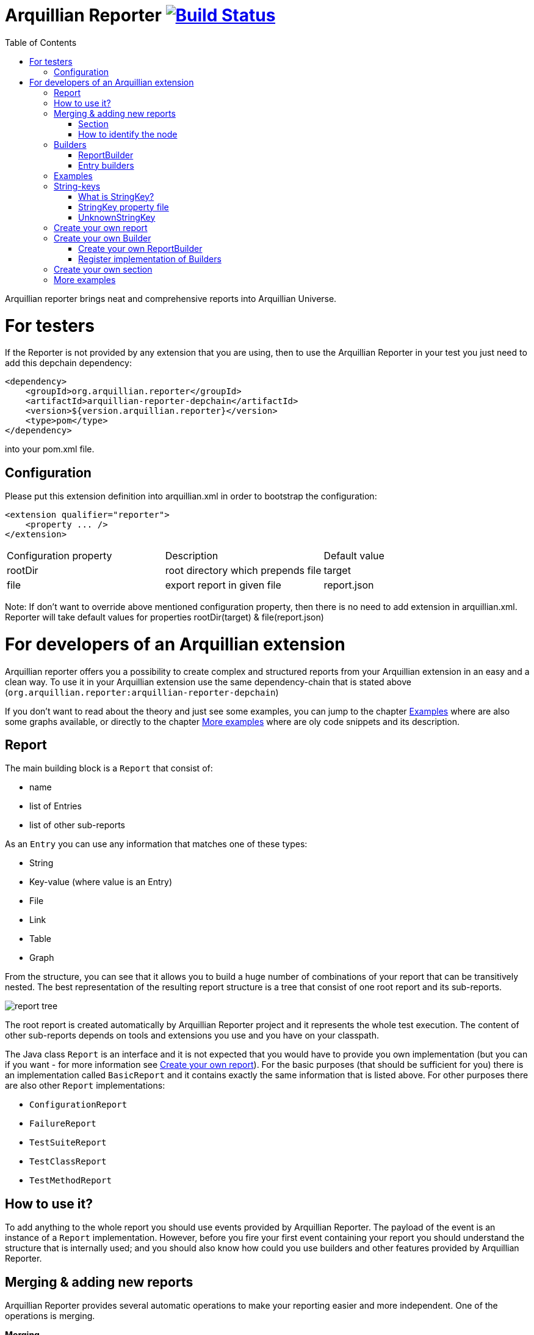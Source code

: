 = Arquillian Reporter image:https://travis-ci.org/arquillian/arquillian-reporter.svg["Build Status", link="https://travis-ci.org/arquillian/arquillian-reporter"]
:toc:

Arquillian reporter brings neat and comprehensive reports into Arquillian Universe.

= For testers

If the Reporter is not provided by any extension that you are using, then to use the Arquillian Reporter in your test you just need to add this depchain dependency:

[source,xml]
----
<dependency>
    <groupId>org.arquillian.reporter</groupId>
    <artifactId>arquillian-reporter-depchain</artifactId>
    <version>${version.arquillian.reporter}</version>
    <type>pom</type>
</dependency>
----


into your pom.xml file.

== Configuration

Please put this extension definition into arquillian.xml in order to bootstrap the configuration:

[source,xml]
----
<extension qualifier="reporter">
    <property ... />
</extension>
----

|===
|Configuration property | Description | Default value
|+rootDir+
|root directory which prepends +file+
|target
|+file+
|export report in given file
|report.json
|===

Note: If don't want to override above mentioned configuration property, then there is no need to add extension in arquillian.xml.
Reporter will take default values for properties rootDir(target) & file(report.json)

= For developers of an Arquillian extension

Arquillian reporter offers you a possibility to create complex and structured reports from your Arquillian extension in an easy and a clean way.
To use it in your Arquillian extension use the same dependency-chain that is stated above (`org.arquillian.reporter:arquillian-reporter-depchain`)

If you don't want to read about the theory and just see some examples, you can jump to the chapter <<Examples>> where are also some graphs available, or directly to the chapter <<More examples>> where are oly code snippets and its description.

== Report

The main building block is a `Report` that consist of:

* name
* list of Entries
* list of other sub-reports

As an `Entry` you can use any information that matches one of these types:

* String
* Key-value (where value is an Entry)
* File
* Link
* Table
* Graph

From the structure, you can see that it allows you to build a huge number of combinations of your report that can be transitively nested.
The best representation of the resulting report structure is a tree that consist of one root report and its sub-reports.

image::docs/images/report-tree.jpg[report tree]

The root report is created automatically by Arquillian Reporter project and it represents the whole test execution. The content of other sub-reports depends on tools and extensions you use and you have on your classpath.

The Java class `Report` is an interface and it is not expected that you would have to provide you own implementation (but you can if you want - for more information see <<Create your own report>>). For the basic purposes (that should be sufficient for you) there is an implementation called `BasicReport` and it contains exactly the same information that is listed above. For other purposes there are also other `Report` implementations:

* `ConfigurationReport`
* `FailureReport`
* `TestSuiteReport`
* `TestClassReport`
* `TestMethodReport`


== How to use it?

To add anything to the whole report you should use events provided by Arquillian Reporter. The payload of the event is an instance of a `Report` implementation. However, before you fire your first event containing your report you should understand the structure that is internally used; and you should also know how could you use builders and other features provided by Arquillian Reporter.

== Merging & adding new reports

Arquillian Reporter provides several automatic operations to make your reporting easier and more independent. One of the operations is merging.

*Merging* +
Arquillian Reporter is able to merge two reports together so you don't have to complicatedly collect all information and then fire them at once. Instead of that, you can fire several events continuously - in other words, you can notify immediately when you have some piece of information and let Reporter merge (based on some information) the pieces together. +
Another case is when you want to add some entry to a report that has been created by other extension or by Arquillian Reporter itself. You don't have to browse through the whole tree, you just fire an event with an appropriate identifier and information will be merged.

To make the merging possible, we need to somehow identify the nodes of the whole report tree. Because of complexity, it wasn't possible to identify all the nodes in the whole tree but only some of them. The whole Report tree is divided into several sections and only the root reports of the sections are allowed to be merged. Does it seem to be complicated? Lets take a look at the definition of sections at first.

=== Section

The whole report tree is divided into several sections. There is one root section - called `ExecutionSection`. It consists of the whole tree divided into several subsections.
Every section is represented by an event class that is an implementation of the abstract class `SectionEvent`. You can create your own section (for more information see <<Create your own section>>) or you can reuse some of those that are already implemented and used.

Sections (events) that are already implemented by Arquillian Reporter:

* `TestSuiteSection`
* `TestSuiteConfigurationSection`
* `TestClassSection`
* `TestClassConfigurationSection`
* `TestMethodSection`
* `TestMethodConfigurationSection`
* `TestMethodFailureSection`

Sections implemented by Arquillian-core Reporter:

* `TestSuiteConfigurationContainerSection`
* `TestClassConfigurationDeploymentSection`

If we incorporated some of them into the report tree, it would look like this:

image::docs/images/reporter-sections.jpg[reports&sections]

Only the red nodes (reports) are possible to merge as they are the root nodes of each section. As you can see, there can be multiple root nodes in one section so we need to identify them. For this purpose, every section event that is fired with some report payload should contain a string as an identifier. This identifier should be unique in the whole subsection.

Internally, Arquillian Reporter then needs to keep an additional tree. It is a tree that consists of `SectionEventImplementation.class + identifier` nodes. Let's call it "section tree". If we rewrote the previous tree into the section tree that is internally kept then it could look like this:

image::docs/images/sections.jpg[reports&sections]

There you can see that every node in the section tree is defined by a combination of the `SectionEventImplementation.class + identifier`. These nodes then keep references to corresponding report instances in the report tree:

image::docs/images/references.jpg[reports&sections]

If you want to add some additional information to a configuration report related to browsers, then you just fire an event `TestClassConfigurationSection` with an identifier `browser-config` and the attached `Report` instance. Arquillian Reporter then will find the existing report and add entries and sub-reports contained in the new report to the existing one.

=== How to identify the node

In the previous section, we have described basics about sections and merging. You can certainly imagine that it can be sometimes quite difficult to match the correct report that should be merged.
Imagine this situation:

image::docs/images/multiple-deployments.jpg[multiple deployments tree]

There are several deployments with the same name (identifier) but used in different test classes. So, how I can merge the report related to the `ear` deployment which was used in the `EapTestCase` class? Every section event contains also an additional information that helps us to identify a parent section the section belongs to. In other words, there in the `TestClassConfigurationDeploymentSection` class you can define the test class (and corresponding test suite identifier) the deployment was defined in. Arquillian Reporter then using method `getParentSectionThisSectionBelongsTo()` retrospectively creates an expected path in the section tree:

image::docs/images/expected-path.jpg[expected path]

And then it tries to find the best candidate in the whole section tree. If there is already a section with the corresponding identifier in the section tree, then the reports are merged. If there isn't any, then it adds a new one and the report contained in the event attaches into report tree.

==== Missing identifier of parental sections

In case that the section event doesn't contain all necessary information to match the specific nodes in the section tree (eg. missing identifier of the test class or the test suite), then Arquillian Reporter takes the latest added node belonging to corresponding section. +
Let's take the previous example. In case we didn't specify the test class the deployment was defined in, then the expected path would look like this:

image::docs/images/expected-path-latest.jpg[expected path]

Since there wouldn't be any identifier for TestClassSection set, then the latest report would be taken => `WildFlyTestCase`

==== Automatic creation of missing section nodes

It may happen that you want to add a subsection of some section that doesn't exist. In other words, in the section event that you fire you use an identifier that doesn't match any existing section node. Arquillian Reporter then creates missing section node with the identifier and also corresponding report node in the report tree. The report's name is equal to the missing section identifier. The report that has been attached in the section event is then added in this automatically created report as its sub-report. +
This will guarantee that none of the reported information will be lost. Take a look at the chapter <<Examples>> to see the real example of this functionality.

== Builders

To make your reporting easier there are available several builders providing a fluent API that helps you to create reports, entries and add reports into appropriate sections. +
The main starting point is the class `Reporter`.

=== ReportBuilder
using this builder you can build a report. To do so, use the method:
[source,java]
----
Reporter.createReport()
----
There are three methods with this name but with a different parameter. If you use one of these methods:
[source,java]
----
Reporter.createReport(String name)
Reporter.createReport(StringKey name)
----
then `BasicReportBuilder` is used and thus an instance of `BasicReport` is created (more about `StringKey` in this chapter: <<String-keys>>). There are several more specific report-builders implemented, but all of them has the same basic set of API methods. +
To use one specific builder to create one specific report, choose the method `createReport(Report report)` where as a parameter use an existing instance of your desired report. For example, if you write:
[source,java]
----
Reporter.createReport(new TestClassReport("my report"));
----
then `TestClassReportBuilder` is used as the default builder for `TestClassReport`.

Useful report builders that are implemented by Arquillian Reporter:

* `BasicReportBuilder`
* `TestSuiteReportBuilder`
* `TestClassReportBuilder`
* `TestMethodReportBuilder`
* `ConfigurationReportBuilderImpl`
* `FailureReportBuilderImpl`

==== ReportBuilder API
Report builders provide you a fluent API that helps you to create a complex report. All methods return the same instance of the builder so you can use a fluent and compact code to be more readable. To get the final instance of the built report, call the method `build()`:
[source,java]
----
Reporter.createReport(...).....build();
----

Some other method examples (that are same for all report builders):

* To add a key-value pair entry into the set of entries:
+
[source,java]
----
Reporter.createReport(...).addKeyValueEntry(String key, String value)
----

* To add any entry
+
[source,java]
----
Reporter.createReport(...).addEntry(Entry entry)
----

* To add a sub-report
+
[source,java]
----
Reporter.createReport(...).addReport(Report report)
----
+
or instead of passing an instance of a report you can pass an instance of `ReportBuilder` without any need to build it:
+
[source,java]
----
Reporter.createReport(...)
        .addReport(Reporter.createReport(..)....)
        .build();
----

==== Add into section

Now, when you have an instance of a built report you would like to add it into the whole report tree. To do so, you should create an instance of an event that represents a section the report should belong to, set the report as a payload and then fire it. The standard code would look like:
[source,java]
----
ConfigurationReport report = Reporter
            .createReport(new ConfigurationReport("my report"))
            .build();
injectedSectionEvent.fire(new TestClassConfigurationSection(report, "configId"));
----
instead of this, you can use method `inSection` provided by `ReportBuilder` API and keep everything compact:
[source,java]
----
Reporter
    .createReport(new ConfigurationReport("my report"))
    .inSection(new TestClassConfigurationSection("configId"))
    .fire(injectedSectionEvent);
----
Reporter uses the corresponding instance of report, builds it, sets it into the provided section event and fires the event.

==== Type of the payload & add as sub-reports

As you might have already noticed, every section event has some type of `Report` defined as its default payload type. For example `TestMethodSection` has `TestMethodReport` and `TestMethodConfigurationSection` has `ConfigurationReport` etc... These types are also defined in the constructors of the section event classes. However, using the ReportBuilder API you can make the section carrying any other `Report` type. You can do for example this:
[source,java]
----
Reporter
    .createReport("my sub-report")
    .inSection(new TestClassSection(TestClass.class))
    .fire(injectedSectionEvent);
----
This creates an instance of `BasicReport` and sets it into the `TestClassSection` event. Since the default `Report` type of the section-event is `TestClassReport` then Arquillian Reporter finds the report related to `TestClass.class` and instead of merging it it adds the attached report into the list of sub-reports.

But what if the default payload is `BasicReport` and I want to add a new instance of `BasicReport` into the list of sub-report. Then, you need to use the method `asSubReport()`:
[source,java]
----
Reporter
    .createReport("my sub-report")
    .inSection(new TestSuiteConfigurationContainerSection("containerId"))
    .asSubReport()
    .fire(injectedSectionEvent);
----

=== Entry builders

==== TableBuilder

Table builder provides you a fluent API that helps you to create a complex table. To use the builder call one of the two methods:
[source,java]
----
Reporter.createTable(String name)
Reporter.createTable(StringKey name)
----
and to get an instance of the table entry use the method `build()`

== Examples

So, we went through the basics of the Arquillian Reporter functions. Now, it's time to provide some example how to add your reports to the whole report tree.

Let say that we have this initial structure of the report:

image::docs/images/first-in-steps.jpg[original structe tree]

Now, we would like to add an information that both the test class and the test method are marked to be run as a client (to add key-value entry runAsClient = true)

First of all, we will add it into the test class report. Because we need to merge the reports we have to use `TestClassReport` (we can omit the name), then we can add key-value pair and fire it using a corresponding section event.
[source,java]
----
Reporter
    .createReport(new TestClassReport())
    .addKeyValueEntry("runAsClient", true)
    .inSection(new TestClassSection(WildFlyTestClass.class))
    .fire(injectedSectionEvent);
----
and analogically for test method
[source,java]
----
Reporter
    .createReport(new TestMethodReport())
    .addKeyValueEntry("runAsClient", true)
    .inSection(new TestMethodSection())
    .fire(injectedSectionEvent);
----
then the resulting tree structures would be same - only the information would change:

image::docs/images/steps-with-run-as-client.jpg[added runAsClient=false]

The next step is to add information about a container. There is already a section created for container related information - `TestSuiteConfigurationContainerSection` - and the default payload is `BasicReport`
[source,java]
----
Reporter
    .createReport("WildFly")
    .addKeyValueEntry("jbossHome", "/path/to/wildfly")
    .addKeyValueEntry("managed", "false")
    .inSection(new TestSuiteConfigurationContainerSection("WildFly"))
    .fire(injectedSectionEvent);
----
Using the API we've just created an instance of BasicReport with the name "WildFly" and added some key-value entries. Then we set the report as a payload of `TestSuiteConfigurationContainerSection` event and fired the event.
`TestSuiteConfigurationContainerSection` is a subsection of `TestSuiteConfigurationSection`, but there isn't any corresponding section-event-node present in the graph. In this case, the functionality described in the chapter <<Automatic creation of missing section nodes>> is used. Since `TestSuiteConfigurationContainerSection` identifies its parent in this way:
[source,java]
----
new TestSuiteConfigurationSection(testSuiteId, "containers");
----
then a new section node `TestSuiteConfigurationSection` with the identifier `"containers"` is created. The resulting trees then would like:

image::docs/images/steps-with-container.jpg[added container]

The last step is to add a new information to the `TestMethodSection` about Drone. We want to add that in this method a method-scoped instance of a drone was used and that the browser was Firefox.
[[bookmark-drone-report]]
[source,java]
----
Reporter
    .createReport("Drone report")
    .addKeyValueEntry("scope", "method")
    .addKeyValueEntry("browser", "Firefox")
    .inSection(new TestMethodSection(clientTest))
    .fire(injectedSectionEvent);
----
We just want to add a basic report to the list of sub-reports - that's why we don't need to specify any concrete report type. Then we use the `TestMethodSection` event with the defined test method. When we fired, the section tree wouldn't change. But in the report tree, there would occur a new report node:

image::docs/images/steps-drone-report.jpg[added drone]

Analogically, we could continue with merging and adding new reports.

== String-keys

In all report examples, that you can see in the text above, there are used only a `String` values for defining report names and key-values. However, using a `String` is not an ideal way of using it (we used it only because of simplicity). The preferred way is using `StringKey`.

=== What is StringKey?

`StringKey` is an abstraction of most of the string values used in the whole report. It is a way that we chose for bringing additional semantic into the report. You can imagine that it could be sometimes quite difficult to figure out what some name of a report or a key-value pair stands for. Using `StringKey` we are able to add an additional description, an icon or an additional localization to the report.

`StringKey` is an interface with one default abstract implementation `AbstractStringKey` that implements all necessary methods. It is expected that every integration of Arquillian Reporter should provide its own `StringKey` implementation that (ideally) extends the `AbstractStringKey`. +
 Example: let say that we have an implementation `MyExtensionStringKey`. This class has to be registered as a service implementation of the `StringKey` interface using an Arquillian SPI:
[source,java]
----
public class MyExtension implements LoadableExtension {

    public void register(ExtensionBuilder builder) {
        builder.service(StringKey.class, MyExtensionStringKey.class);
        ...
----
`MyExtensionStringKey` class should then contain public static and final constants of the same class itself. These constants should be then used in reports. For example, let say that we have these constants defined in our `MyExtensionStringKey` class:
[source,java]
----
public class MyExtensionStringKey extends AbstractStringKey {

    public static final StringKey DRONE_REPORT = new MyExtensionStringKey();
    public static final StringKey DRONE_SCOPE_IN_GENERAL = new MyExtensionStringKey();
    public static final StringKey DRONE_BROWSER = new MyExtensionStringKey();
}
----
If we used our string-keys, then <<bookmark-drone-report,this code snippet>> would look like this:
[source,java]
----
Reporter
    .createReport(DRONE_REPORT)
    .addKeyValueEntry(DRONE_SCOPE_IN_GENERAL, "method")
    .addKeyValueEntry(DRONE_BROWSER, "Firefox")
    .inSection(new TestMethodSection(clientTest))
    .fire(injectedSectionEvent);
----

=== StringKey property file

Now, how to add the string value, description and other values? For this purpose, there is one property file used. The file:

* should be located in `src/main/resources` directory
* should have a name that is same as the fully qualified name of the `StringKey` implementation (with the suffix `.properties`). So, in our case: `org.arquillian.my.extension.reporter.MyExtensionStringKey.properties`
* should contain properties for all constants defined in the `StringKey` implementation with additional suffixes (all of them are optional):
    ** `.value` for the actual value of the `StringKey` itself
    ** `.description` for additional information about the the value/report
    ** `.icon` the path to an icon that should be used in the resulting report

In our case, the file would be:

.org.arquillian.my.extension.reporter.MyExtensionStringKey.properties
----
DRONE_REPORT.value=Drone report
DRONE_REPORT.description=Report containing information about Drone instance used in the test
DRONE_REPORT.icon=./path/to/drone.icon

DRONE_REPORT.value=Scope
DRONE_SCOPE_IN_GENERAL.description=Scope of the drone instance
...
----
Arquillian Reporter finds these files, parses it, gets the values and assign them into the constants. The values are then available in the resulting report.

=== UnknownStringKey

Although `StringKey` is a preferred way of setting names and keys, it is still possible to use a pure `String` value. In this case, the String is automatically wrapped into an instance of `UnknownStringKey` class.

== Create your own report

If you feel to be limited by the provided set of `Report` implementations, then you can create your own. As a report is considered any class that implements `Report` interface. There is provided an abstract implementation that implements the basic functionality - `AbstractReport` - so it is advised to extend this class.

Every `Report` implementation class has two parameters:

1. the `Report` implementation type itself
2. a report builder that should be used in case of Reporter fluent API. If you don't want to create your own builder, then you can specify `ReportBuilder` and the basic implementation will be used.

Let say that we want to create `MyReport` then the class declaration would be:
[source,java]
----
public class MyReport extends AbstractReport<MyReport, ReportBuilder> {
...
}
----

== Create your own Builder

If you feel to be limited by the provided set of `Builder` implementations, then you can create your own. As a builder is considered any implementation of an interface `Builder`. If you implement this interface, then you can use a method:
[source,java]
----
Reporter
    .usingBuilder(MyBuilder.class, toBuild)
    ....
----
with your builder class and constructor parameters.

The `Builder` interface itself doesn't have any parameter nor require implementing any method.

=== Create your own ReportBuilder

If you want to create a new `Builder` for building reports, then you should implement a sub-interface `ReportBuilder` that has several methods and 2 parameters. There is provided an abstract implementation that implements the methods and it is very advised to extend it: `AbstractReportBuilder`.

The parameters of the `ReportBuilder` are:

1. the `ReportBuilder` implementation type itself
2. the `Report` type the builder should be used for

Let say that we want to create a builder `MyReportBuilder` for `MyReport` report:
[source,java]
----
public interface MyReportBuilder extends ReportBuilder<MyReportBuilder, MyReport> {
...
    public void sayHelloWorld();
}
----
and the `MyReport` class would be changed to:
[source,java]
----
public class MyReport extends AbstractReport<MyReport, MyReportBuilder> {
...
}
----
Then, If we used the Reporter API, I would be able to call:
[source,java]
----
Reporter
    .createReport(new MyReport())
    .sayHelloWorld()
    ...
----

=== Register implementation of Builders

If you want to keep interfaces and their implementations separated, then you need to register them. For this purpose you should use an Arquillian SPI:
[source,java]
----
public class MyExtension implements LoadableExtension {

    public void register(ExtensionBuilder builder) {
        builder.service(MyReportBuilder.class, MyReportBuilderImpl.class);
        ...
----

== Create your own section

If you need to create a new report section, then you have to extend the abstract class `SectionEvent`. This abstract class has 3 parameters:

1. the `SectionEvent` implementation type itself
2. a `Report` type that is the default payload type of the event
3. a `SectionEvent` type representing a section that is parental section of the new section

Let say that we want to create `MySection` that is subsection of `TestMethodSection` and the payload is `MyReport`:
[source,java]
----
public class MySection extends SectionEvent<MySection, MyReport, TestMethodSection> {
    ...
}
----


== More examples

====
*I.*

Add a new configuration report related to a test suite with an id `"test-suite-id"`. This report should contain a key-value pair:
[source,java]
----
Reporter
    .createReport(new ConfigurationReport("My config report name")) // <1>
    .addKeyValueEntry("this is a key", "this is a value") // <2>
    .inSection(new TestSuiteConfigurationSection("my-config-id", "test-suite-id")) // <3>
    .fire(injectedSectionEvent); // <4>
----
<1> The type of the `Report` has to be a `ConfigurationReport` because it is the default payload of the `TestSuiteConfigurationSection` event and we want to create a completely new report.
<2> Add the key-value pair
<3> Set it into the appropriate section `TestSuiteConfigurationSection` (config section under a test suite section) where is specified the configuration id `"my-config-id"` and `"test-suite-id"` as an id of the test suite the configuration relates to
<4> Fire the event using an injected instance of `Event<SectionEvent>`.
====

{empty} +

====
*II.*

Add an additional sub-report to the configuration report that we created in the previous step - there are three ways of doing so - first one: +
[source,java]
----
Reporter
    .createReport(new ConfigurationReport()) // <1>
    .addReport(Reporter // <2>
                   .createReport("My config sub-report name")
                   .add... // <3>
                   ...
    .inSection(new TestSuiteConfigurationSection("my-config-id")) // <4>
    .fire(injectedSectionEvent);
----
<1> Create a `ConfigurationReport` that will be merged with the one from previous step. The name is not necessary, as the original name `"My config report name"` is taken and won't be overridden.
<2> Add the report you want to append as a sub-report of this new configuration report
<3> Add anything you want into the report
<4> Set it into the appropriate section `TestSuiteConfigurationSection` with an id of the configuration we want to merge: `"my-config-id"`. There isn't specified the id of the test suite - we know, that the report is part of the latest test suite report, so we don't have to add there the id as it will match the latest one.

The second way is shorter and preferred. The result is completely same:
[source,java]
----
Reporter
    .createReport("My config sub-report name") // <1>
    .add... // <2>
    ...
    .inSection(new TestSuiteConfigurationSection("my-config-id")) // <3>
    .fire(injectedSectionEvent);
----
<1> Create a `BasicReport`
<2> Add anything you want into the report
<3> this is same as the previous one - set it into the section `TestSuiteConfigurationSection` with an appropriate id `"my-config-id"`; id of the test suite is not necessary - the latest one is used.

As the payload is a `BasicReport` and not a `ConfigurationReport` then Arquillian Reporter automatically takes this basic one and wraps into an instance of `ConfigurationReport`. The result is same but using less code.

The third way is just defining that the `Report` should be added as a sub-report:
[source,java]
----
Reporter
    .createReport("My config sub-report name")
    .add...
    ...
    .inSection(new TestSuiteConfigurationSection("my-config-id"))
    .asSubReport() // <1>
    .fire(injectedSectionEvent);
----
<1> Specify that the report should be attached into the list of sub-reports
====

{empty} +

====
*III.*

Add a new configuration report containing a string entry to the latest test suite report:
[source,java]
----
Reporter
    .createReport(new ConfigurationReport("Second config report name")) // <1>
    .addEntry("this is a string entry") // <2>
    .inSection(new TestSuiteConfigurationSection("my-second-config-id")) // <3>
    .fire(injectedSectionEvent); // <4>
----
<1> Create a `ConfigurationReport`
<2> Add a string entry (or anything you want)
<3> Set in the appropriate section with a configuration id specified. Id cannot be same as we want to create a new configuration report
<4> Fire
====

{empty} +

====
*IV.*

Add a table entry and key-value pair into the configuration report `"Second config report name"` from the previous step
[source,java]
----
TableEntry myTable = Reporter // <1>
                        .createTable("My table") // <2>
                        .addBodyRow("first row first column", "first row second column") // <3>
                        .addBodyRow("second row first column", "second row second column") // <4>
                        .build(); // <5>

Reporter
    .createReport(new ConfigurationReport()) // <6>
    .addEntry(myTable) // <7>
    .addKeyValueEntry("this is a key", "this is a value") // <8>
    .inSection(new TestSuiteConfigurationSection("my-second-config-id")) // <9>
    .fire(injectedSectionEvent); // <10>
----
<1> Use the `Reporter` class also for creating a table
<2> Create table with a name
<3> Add a first row containing two cells into the body
<4> Add a second row containing two cells into the body
<5> Build and get the resulting table.
<6> Create a configuration report - needs to be merged because of the entries (the name is not necessary)
<7> Add the created table entry
<8> Add key-value pair entry
<9> Set the report into an appropriate section with corresponding id
<10> Fire
====

{empty} +

====
*V.*

Add a sub-report containing key-value pairs created from a map of strings to the latest test method report:
[source,java]
----
Map<String, String> mapOfStrings = ...;
Reporter
    .createReport("Sub-report of method report") // <1>
    .feedKeyValueListFromMap(mapOfStrings) // <2>
    .inSection(new TestMethodSection()) // <3>
    .fire(injectedSectionEvent);
----
<1> We're adding a report to an existing one - instance of a `BasicReport` is enough.
<2> Using method `feedKeyValueListFromMap` you can pass a map of strings and Reporter creates for every pair of key and value a key-value entry.
<3> We want to add it into the latest test method report => we use `TestMethodSection` and no identifier is necessary.
====

{empty} +

====
*VI.*

Add a sub-report containing two string entries to a test method report of the method `myTestMethod` (it is part of the latest test suite).
[source,java]
----
Reporter
    .createReport("Sub-report of myTestMethod report")
    .addEntry("first string entry")
    .addEntry("second string entry")
    .inSection(new TestMethodSection(myTestMethod))
    .fire(injectedSectionEvent);
----
====

{empty} +

====
*VII.*

Add a key-value entry and a sub-report containing a string entry to a test class report of the class `DummyTestClass.java` (it is part of the latest test suite).
[source,java]
----
Reporter
    .createReport(new TestClassReport()) // <1>
    .addKeyValueEntry("this is key", "this is value") // <2>
    .addReport(Reporter  // <3>
                   .createReport("sub-report")
                   .addEntry("string entry"))
    .inSection(new TestClassSection(DummyTestClass.class)) // <4>
    .fire(injectedSectionEvent);
----
<1> Create a `TestClassReport` as we need to merge it - because of the key-value entry.
<2> Add key-value entry
<3> Add sub-report with the string entry
<4> Set it into the `TestClassSection` with the class specified
====

{empty} +

====
*VIII.*

Add a configuration report to the test class report of `DummyTestClass.java` class
[source,java]
----
Reporter
    .createReport(new ConfigurationReport("Config of DummyTestClass"))
    .add...
    ...
    .inSection(new TestClassConfigurationSection("my-dummy-config-id", DummyTestClass.class)) // <1>
    .fire(injectedSectionEvent);
----
<1> We're using the the `TestClassConfigurationSection` where the first parameter is id of the configuration and the second one is a class the report belongs to.
====

{empty} +

====
*IX.*

In this example we will use the code from the chapter <<Create your own section>>. We will add a report `MyReport` containing a table entry and fire it using the `MySection` (that is subsection of `TestMethodSection`). This should belong to the test method report of the method `myTestMethod`.
[source,java]
----
Reporter
    .createReport(new MyReport("My report name")) // <1>
    .addEntry(tableEntry) // <2>
    .inSection(new MySection("my-report-id", myTestMethod)) // <3>
    .fire(injectedSectionEvent);
----
<1> Create `MyReport` as we want to create a new report
<2> Add table entry (and/or anything you want)
<3> Set it into the section `MySection` that is a subsection of `TestMethodSection`. First param is an id that we can reference, second is the method this report belongs to.
====

{empty} +

====
*IX.*

Add sub-report to the `MyReport` from the previous example:
[source,java]
----
Reporter
    .createReport("My sub-report")
    .add...
    ...
    .inSection(new MySection("my-report-id", myTestMethod))
    .fire(injectedSectionEvent);
----
====
